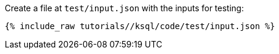Create a file at `test/input.json` with the inputs for testing:

+++++
<pre class="snippet"><code class="json">{% include_raw tutorials/<TUTORIAL-SHORT-NAME>/ksql/code/test/input.json %}</code></pre>
+++++
